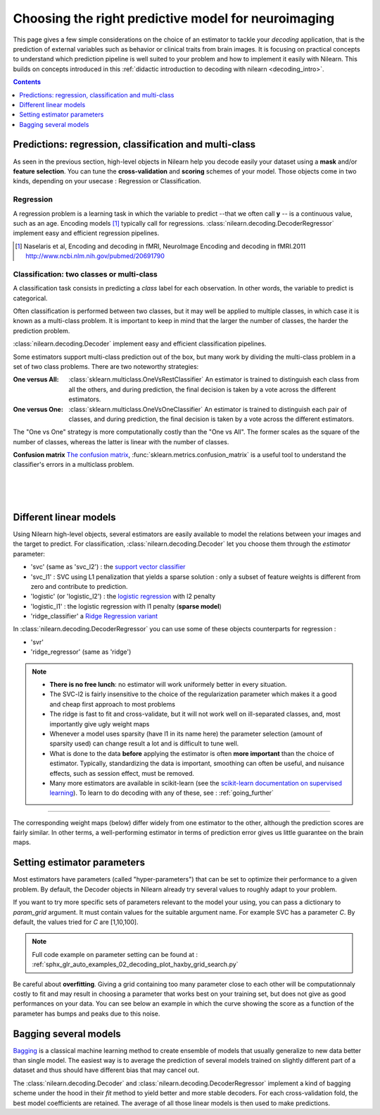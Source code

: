 
.. _estimator_choice:

=====================================================
Choosing the right predictive model for neuroimaging
=====================================================

This page gives a few simple considerations on the choice of an estimator to
tackle your *decoding* application, that is the prediction of external
variables such as behavior or clinical traits from brain images. It is
focusing on practical concepts to understand which prediction pipeline
is well suited to your problem and how to implement it easily with Nilearn.
This builds on concepts introduced in this :ref:`didactic
introduction to decoding with nilearn <decoding_intro>`.

.. contents:: **Contents**
    :local:
    :depth: 1


Predictions: regression, classification and multi-class
=======================================================

As seen in the previous section, high-level objects in Nilearn help you decode
easily your dataset using a **mask** and/or **feature selection**. You can tune
the **cross-validation** and **scoring** schemes of your model. Those objects
come in two kinds, depending on your usecase : Regression or Classification.

Regression
----------

A regression problem is a learning task in which the variable to predict
--that we often call **y** -- is a continuous value, such as an age.
Encoding models [1]_ typically call for regressions.
:class:`nilearn.decoding.DecoderRegressor` implement easy and efficient
regression pipelines.

.. [1]

   Naselaris et al, Encoding and decoding in fMRI, NeuroImage Encoding
   and decoding in fMRI.2011 http://www.ncbi.nlm.nih.gov/pubmed/20691790

.. seealso::

   * :class:`nilearn.decoding.FREMRegressor`, a pipeline described in the
     :ref:`userguide <frem>`, which yields very good regression performance for
     neuroimaging at a reasonable computational cost.

Classification: two classes or multi-class
------------------------------------------

A classification task consists in predicting a *class* label for each
observation. In other words, the variable to predict is categorical.

Often classification is performed between two classes, but it may well be
applied to multiple classes, in which case it is known as a multi-class
problem. It is important to keep in mind that the larger the number of
classes, the harder the prediction problem.

:class:`nilearn.decoding.Decoder` implement easy and efficient
classification pipelines.

Some estimators support multi-class prediction out of the box, but many
work by dividing the multi-class problem in a set of two class problems.
There are two noteworthy strategies:

:One versus All:

    :class:`sklearn.multiclass.OneVsRestClassifier`
    An estimator is trained to distinguish each class from all the others,
    and during prediction, the final decision is taken by a vote across
    the different estimators.

:One versus One:

    :class:`sklearn.multiclass.OneVsOneClassifier`
    An estimator is trained to distinguish each pair of classes,
    and during prediction, the final decision is taken by a vote across
    the different estimators.

The "One vs One" strategy is more computationally costly than the "One
vs All". The former scales as the square of the number of classes,
whereas the latter is linear with the number of classes.

.. seealso::

  * `Multi-class prediction in scikit-learn's documentation <http://scikit-learn.org/stable/modules multiclass.html>`_
  * :class:`nilearn.decoding.FREMClassifier`, a pipeline described in the
    :ref:`userguide <frem>`, yielding state-of-the art decoding performance.

**Confusion matrix** `The confusion matrix
<http://en.wikipedia.org/wiki/Confusion_matrix>`_,
:func:`sklearn.metrics.confusion_matrix` is a useful tool to
understand the classifier's errors in a multiclass problem.

.. figure:: ../auto_examples/02_decoding/images/sphx_glr_plot_haxby_multiclass_001.png
   :target: ../auto_examples/02_decoding/plot_haxby_multiclass.html
   :align: left
   :scale: 60

.. figure:: ../auto_examples/02_decoding/images/sphx_glr_plot_haxby_multiclass_002.png
   :target: ../auto_examples/02_decoding/plot_haxby_multiclass.html
   :align: left
   :scale: 40

.. figure:: ../auto_examples/02_decoding/images/sphx_glr_plot_haxby_multiclass_003.png
   :target: ../auto_examples/02_decoding/plot_haxby_multiclass.html
   :align: left
   :scale: 40


Different linear models
=======================

Using Nilearn high-level objects, several estimators are easily available
to model the relations between your images and the target to predict.
For classification, :class:`nilearn.decoding.Decoder` let you choose them
through the `estimator` parameter:

* 'svc' (same as 'svc_l2') : the `support vector classifier <https://scikit-learn.org/stable/modules/svm.html>`_

* 'svc_l1' : SVC using L1 penalization that yields a sparse solution : only a
  subset of feature weights is different from zero and contribute to prediction.

* 'logistic' (or 'logistic_l2') : the `logistic regression
  <https://scikit-learn.org/stable/modules/linear_model.html#logistic-regression>`_ with l2 penalty

* 'logistic_l1' :  the logistic regression with l1 penalty (**sparse model**)

* 'ridge_classifier' a `Ridge Regression variant
  <https://scikit-learn.org/stable/modules/linear_model.html#ridge-regression-and-classification>`_


In :class:`nilearn.decoding.DecoderRegressor` you can use some of these objects
counterparts for regression :

* 'svr'

* 'ridge_regressor' (same as 'ridge')

.. note::

   * **There is no free lunch**: no estimator will work uniformely better
     in every situation.

   * The SVC-l2 is fairly insensitive to the choice of the regularization
     parameter which makes it a good and cheap first approach to most problems

   * The ridge is fast to fit and cross-validate, but it will not work well on
     ill-separated classes, and, most importantly give ugly weight maps

   * Whenever a model uses sparsity (have l1 in its name here) the parameter
     selection (amount of sparsity used) can change result a lot and is difficult
     to tune well.

   * What is done to the data  **before** applying the estimator is
     often  **more important** than the choice of estimator. Typically,
     standardizing the data is important, smoothing can often be useful,
     and nuisance effects, such as session effect, must be removed.

   * Many more estimators are available in scikit-learn (see the
     `scikit-learn documentation on supervised learning
     <http://scikit-learn.org/stable/supervised_learning.html>`_). To learn to
     do decoding with any of these, see : :ref:`going_further`

.. figure:: ../auto_examples/02_decoding/images/sphx_glr_plot_haxby_different_estimators_001.png
   :target: ../auto_examples/02_decoding/plot_haxby_different_estimators.html
   :align: center
   :scale: 80

____

The corresponding weight maps (below) differ widely from one estimator to
the other, although the prediction scores are fairly similar. In other
terms, a well-performing estimator in terms of prediction error gives us
little guarantee on the brain maps.

.. image:: ../auto_examples/02_decoding/images/sphx_glr_plot_haxby_different_estimators_006.png
   :target: ../auto_examples/02_decoding/plot_haxby_different_estimators.html
   :scale: 70
.. image:: ../auto_examples/02_decoding/images/sphx_glr_plot_haxby_different_estimators_005.png
   :target: ../auto_examples/02_decoding/plot_haxby_different_estimators.html
   :scale: 70
.. image:: ../auto_examples/02_decoding/images/sphx_glr_plot_haxby_different_estimators_004.png
   :target: ../auto_examples/02_decoding/plot_haxby_different_estimators.html
   :scale: 70
.. image:: ../auto_examples/02_decoding/images/sphx_glr_plot_haxby_different_estimators_002.png
   :target: ../auto_examples/02_decoding/plot_haxby_different_estimators.html
   :scale: 70
.. image:: ../auto_examples/02_decoding/images/sphx_glr_plot_haxby_different_estimators_003.png
   :target: ../auto_examples/02_decoding/plot_haxby_different_estimators.html
   :scale: 70

Setting estimator parameters
============================

Most estimators have parameters (called "hyper-parameters") that can be set
to optimize their performance to a given problem. By default, the Decoder
objects in Nilearn already try several values to roughly adapt to your problem.

If you want to try more specific sets of parameters relevant to the model
your using, you can pass a dictionary to `param_grid` argument. It must contain
values for the suitable argument name. For example SVC has a parameter `C`.
By default, the values tried for `C` are [1,10,100].

.. note::
  Full code example on parameter setting can be found at :
  :ref:`sphx_glr_auto_examples_02_decoding_plot_haxby_grid_search.py`

Be careful about **overfitting**. Giving a grid containing too many parameter
close to each other will be computationnaly costly to fit and may result in
choosing a parameter that works best on your training set, but does not give
as good performances on your data. You can see below an example in which the
curve showing the score as a function of the parameter has bumps and peaks
due to this noise.

.. figure:: ../auto_examples/02_decoding/images/sphx_glr_plot_haxby_grid_search_001.png
   :target: ../auto_examples/02_decoding/plot_haxby_grid_search.html
   :align: center
   :scale: 60

.. seealso::

   `The scikit-learn documentation on parameter selection
   <http://scikit-learn.org/stable/modules/grid_search.html>`_

Bagging several models
============================

`Bagging <https://scikit-learn.org/stable/modules/ensemble.html#bagging-meta-estimator>`_
is a classical machine learning method to create ensemble of models that usually
generalize to new data better than single model. The easiest way is to average
the prediction of several models trained on slightly different part of a
dataset and thus should have different bias that may cancel out.

The :class:`nilearn.decoding.Decoder` and :class:`nilearn.decoding.DecoderRegressor`
implement a kind of bagging scheme under the hood in their `fit` method to
yield better and more stable decoders. For each cross-validation fold,
the best model coefficients are retained. The average of all those linear
models is then used to make predictions.

.. seealso::

  * The `scikit-learn documentation <http://scikit-learn.org>`_
    has very detailed explanations on a large variety of estimators and
    machine learning techniques. To become better at decoding, you need
    to study it.

  * :ref:`FREM <frem>`, a pipeline bagging many models that yields very
    good decoding performance at a reasonable computational cost.

  * :ref:`SpaceNet <space_net>`, a method promoting sparsity that can also
    give good brain decoding power and improved decoder maps when sparsity
    is important.
